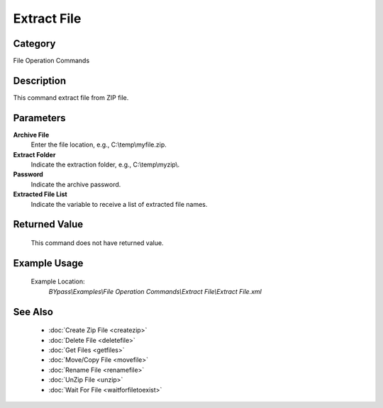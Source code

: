 Extract File
============

Category
--------
File Operation Commands

Description
-----------

This command extract file from ZIP file. 

Parameters
----------

**Archive File**
	Enter the file location, e.g., C:\\temp\\myfile.zip.

**Extract Folder**
	Indicate the extraction folder, e.g., C:\\temp\\myzip\\.

**Password**
	Indicate the archive password.

**Extracted File List**
	Indicate the variable to receive a list of extracted file names.



Returned Value
--------------
	This command does not have returned value.

Example Usage
-------------

	Example Location:  
		`BYpass\\Examples\\File Operation Commands\\Extract File\\Extract File.xml`

See Also
--------
	- :doc:`Create Zip File <createzip>`
	- :doc:`Delete File <deletefile>`
	- :doc:`Get Files <getfiles>`
	- :doc:`Move/Copy File <movefile>`
	- :doc:`Rename File <renamefile>`
	- :doc:`UnZip File <unzip>`
	- :doc:`Wait For File <waitforfiletoexist>`

	
